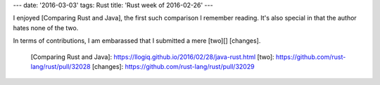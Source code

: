 ---
date: '2016-03-03'
tags: Rust
title: 'Rust week of 2016-02-26'
---

I enjoyed [Comparing Rust and Java], the first such comparison I
remember reading. It\'s also special in that the author hates none of
the two.

In terms of contributions, I am embarassed that I submitted a mere
[two][] [changes].

  [Comparing Rust and Java]: https://llogiq.github.io/2016/02/28/java-rust.html
  [two]: https://github.com/rust-lang/rust/pull/32028
  [changes]: https://github.com/rust-lang/rust/pull/32029
